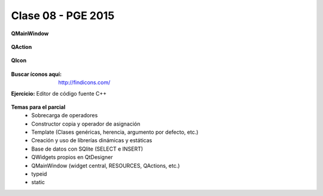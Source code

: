 .. -*- coding: utf-8 -*-

.. _rcs_subversion:

Clase 08 - PGE 2015
===================

**QMainWindow**

.. figure:: images/clase08/qmainwindow.png

**QAction**

.. figure:: images/clase08/qaction.png

**QIcon**

.. figure:: images/clase08/qicon.png

:Buscar íconos aquí: http://findicons.com/

**Ejercicio:** Editor de  código fuente C++

.. figure:: images/clase08/ejercicio.png

**Temas para el parcial**
	- Sobrecarga de operadores
	- Constructor copia y operador de asignación
	- Template (Clases genéricas, herencia, argumento por defecto, etc.)
	- Creación y uso de librerías dinámicas y estáticas
	- Base de datos con SQlite (SELECT e INSERT)
	- QWidgets propios en QtDesigner
	- QMainWindow (widget central, RESOURCES, QActions, etc.)
	- typeid
	- static







